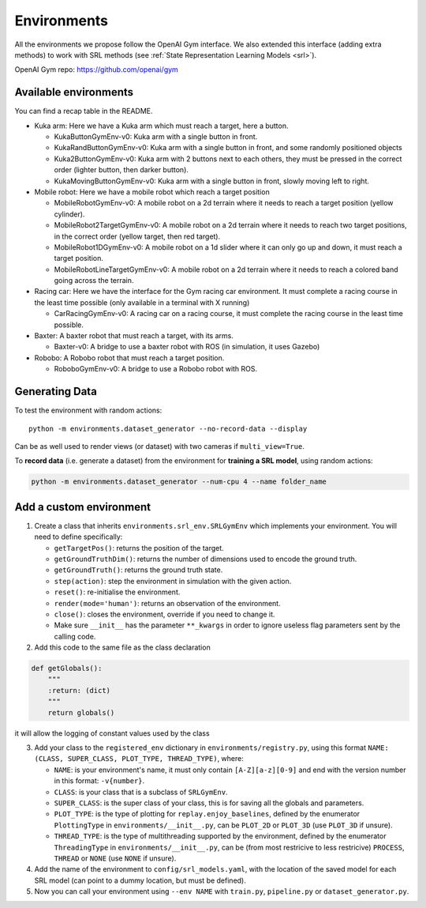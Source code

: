 .. _envs:

Environments
============

All the environments we propose follow the OpenAI Gym interface. We also
extended this interface (adding extra methods) to work with SRL methods
(see :ref:`State Representation Learning
Models <srl>`).

OpenAI Gym repo:
`https://github.com/openai/gym <https://github.com/openai/gym>`__

Available environments
----------------------

You can find a recap table in the README.

-  Kuka arm: Here we have a Kuka arm which must reach a target, here a
   button.

   -  KukaButtonGymEnv-v0: Kuka arm with a single button in front.
   -  KukaRandButtonGymEnv-v0: Kuka arm with a single button in front,
      and some randomly positioned objects
   -  Kuka2ButtonGymEnv-v0: Kuka arm with 2 buttons next to each others,
      they must be pressed in the correct order (lighter button, then
      darker button).
   -  KukaMovingButtonGymEnv-v0: Kuka arm with a single button in front,
      slowly moving left to right.

-  Mobile robot: Here we have a mobile robot which reach a target
   position

   -  MobileRobotGymEnv-v0: A mobile robot on a 2d terrain where it
      needs to reach a target position (yellow cylinder).
   -  MobileRobot2TargetGymEnv-v0: A mobile robot on a 2d terrain where
      it needs to reach two target positions, in the correct order
      (yellow target, then red target).
   -  MobileRobot1DGymEnv-v0: A mobile robot on a 1d slider where it can
      only go up and down, it must reach a target position.
   -  MobileRobotLineTargetGymEnv-v0: A mobile robot on a 2d terrain
      where it needs to reach a colored band going across the terrain.

-  Racing car: Here we have the interface for the Gym racing car
   environment. It must complete a racing course in the least time
   possible (only available in a terminal with X running)

   -  CarRacingGymEnv-v0: A racing car on a racing course, it must
      complete the racing course in the least time possible.

-  Baxter: A baxter robot that must reach a target, with its arms.

   -  Baxter-v0: A bridge to use a baxter robot with ROS (in simulation,
      it uses Gazebo)

-  Robobo: A Robobo robot that must reach a target position.

   -  RoboboGymEnv-v0: A bridge to use a Robobo robot with ROS.


Generating Data
---------------

To test the environment with random actions:

::

  python -m environments.dataset_generator --no-record-data --display

Can be as well used to render views (or dataset) with two cameras if
``multi_view=True``.

To **record data** (i.e. generate a dataset) from the environment for
**training a SRL model**, using random actions:

.. code:: bash

  python -m environments.dataset_generator --num-cpu 4 --name folder_name


Add a custom environment
------------------------

1. Create a class that inherits ``environments.srl_env.SRLGymEnv`` which
   implements your environment. You will need to define specifically:

   -  ``getTargetPos()``: returns the position of the target.
   -  ``getGroundTruthDim()``: returns the number of dimensions used to
      encode the ground truth.
   -  ``getGroundTruth()``: returns the ground truth state.
   -  ``step(action)``: step the environment in simulation with the
      given action.
   -  ``reset()``: re-initialise the environment.
   -  ``render(mode='human')``: returns an observation of the
      environment.
   -  ``close()``: closes the environment, override if you need to
      change it.
   -  Make sure ``__init__`` has the parameter ``**_kwargs`` in order to
      ignore useless flag parameters sent by the calling code.

2. Add this code to the same file as the class declaration

.. code:: python

   def getGlobals():
       """
       :return: (dict)
       """
       return globals()

it will allow the logging of constant values used by the class

3. Add your class to the ``registered_env`` dictionary in
   ``environments/registry.py``, using this format
   ``NAME: (CLASS, SUPER_CLASS, PLOT_TYPE, THREAD_TYPE)``, where:

   -  ``NAME``: is your environment's name, it must only contain
      ``[A-Z][a-z][0-9]`` and end with the version number in this
      format: ``-v{number}``.
   -  ``CLASS``: is your class that is a subclass of ``SRLGymEnv``.
   -  ``SUPER_CLASS``: is the super class of your class, this is for
      saving all the globals and parameters.
   -  ``PLOT_TYPE``: is the type of plotting for
      ``replay.enjoy_baselines``, defined by the enumerator
      ``PlottingType`` in ``environments/__init__.py``, can be
      ``PLOT_2D`` or ``PLOT_3D`` (use ``PLOT_3D`` if unsure).
   -  ``THREAD_TYPE``: is the type of multithreading supported by the
      environment, defined by the enumerator ``ThreadingType`` in
      ``environments/__init__.py``, can be (from most restricive to less
      restricive) ``PROCESS``, ``THREAD`` or ``NONE`` (use ``NONE`` if
      unsure).

4. Add the name of the environment to ``config/srl_models.yaml``, with
   the location of the saved model for each SRL model (can point to a
   dummy location, but must be defined).
5. Now you can call your environment using ``--env NAME`` with
   ``train.py``, ``pipeline.py`` or ``dataset_generator.py``.
